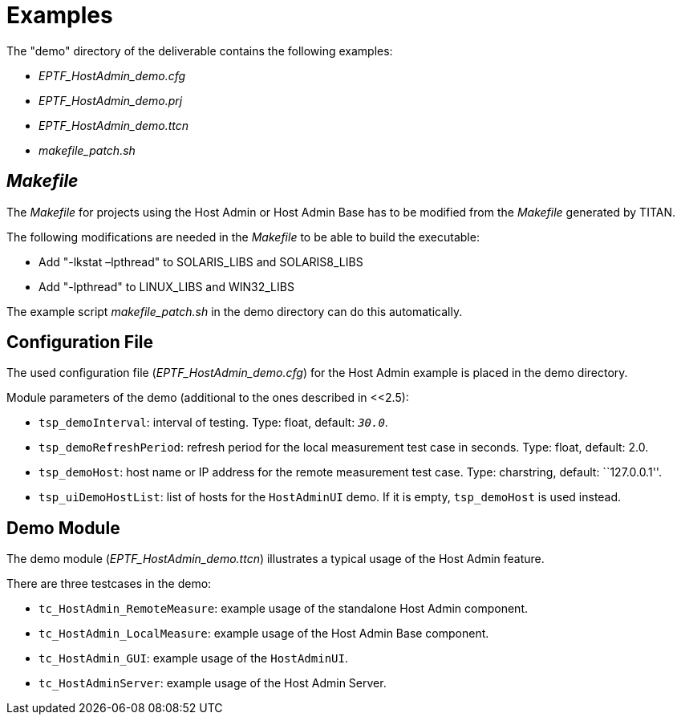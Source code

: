 = Examples

The "demo" directory of the deliverable contains the following examples:

* __EPTF_HostAdmin_demo.cfg__
* __EPTF_HostAdmin_demo.prj__
* __EPTF_HostAdmin_demo.ttcn__
* __makefile_patch.sh__

== _Makefile_

The _Makefile_ for projects using the Host Admin or Host Admin Base has to be modified from the _Makefile_ generated by TITAN.

The following modifications are needed in the _Makefile_ to be able to build the executable:

* Add "-lkstat –lpthread" to SOLARIS_LIBS and SOLARIS8_LIBS
* Add "-lpthread" to LINUX_LIBS and WIN32_LIBS

The example script __makefile_patch.sh__ in the demo directory can do this automatically.

== Configuration File

The used configuration file (__EPTF_HostAdmin_demo.cfg__) for the Host Admin example is placed in the demo directory.

Module parameters of the demo (additional to the ones described in <<2.5):

* `tsp_demoInterval`: interval of testing. Type: float, default: `_30.0_`.
* `tsp_demoRefreshPeriod`: refresh period for the local measurement test case in seconds. Type: float, default: 2.0.
* `tsp_demoHost`: host name or IP address for the remote measurement test case. Type: charstring, default: ``127.0.0.1''.
* `tsp_uiDemoHostList`: list of hosts for the `HostAdminUI` demo. If it is empty, `tsp_demoHost` is used instead.

== Demo Module

The demo module (__EPTF_HostAdmin_demo.ttcn__) illustrates a typical usage of the Host Admin feature.

There are three testcases in the demo:

* `tc_HostAdmin_RemoteMeasure`: example usage of the standalone Host Admin component.
* `tc_HostAdmin_LocalMeasure`: example usage of the Host Admin Base component.
* `tc_HostAdmin_GUI`: example usage of the `HostAdminUI`.
* `tc_HostAdminServer`: example usage of the Host Admin Server.
